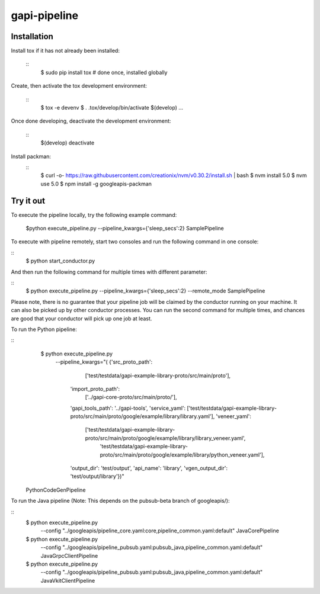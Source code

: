 gapi-pipeline
=============

Installation
------------

Install tox if it has not already been installed:

  ::
     $ sudo pip install tox  # done once, installed globally

Create, then activate the tox development environment:

  ::
     $ tox -e devenv
     $ . .tox/develop/bin/activate
     $(develop) ...

Once done developing, deactivate the development environment:

  ::
     $(develop) deactivate

Install packman:
  ::
     $ curl -o- https://raw.githubusercontent.com/creationix/nvm/v0.30.2/install.sh | bash
     $ nvm install 5.0
     $ nvm use 5.0
     $ npm install -g googleapis-packman


Try it out
----------

To execute the pipeline locally, try the following example command:

   $python execute_pipeline.py --pipeline_kwargs={\'sleep_secs\':2} SamplePipeline

To execute with pipeline remotely, start two consoles and run the following command
in one console:

::
    $ python start_conductor.py


And then run the following command for multiple times with different parameter:

::
    $ python execute_pipeline.py --pipeline_kwargs={\'sleep_secs\':2} --remote_mode SamplePipeline


Please note, there is no guarantee that your pipeline job will be claimed by the
conductor running on your machine. It can also be picked up by other conductor
processes. You can run the second command for multiple times, and chances are
good that your conductor will pick up one job at least.

To run the Python pipeline:

::
    $ python execute_pipeline.py \
       --pipeline_kwargs="(
       {'src_proto_path':
            ['test/testdata/gapi-example-library-proto/src/main/proto'],
        'import_proto_path':
            ['../gapi-core-proto/src/main/proto/'],
        'gapi_tools_path': '../gapi-tools',
        'service_yaml': ['test/testdata/gapi-example-library-proto/src/main/proto/google/example/library/library.yaml'],
        'veneer_yaml':
            ['test/testdata/gapi-example-library-proto/src/main/proto/google/example/library/library_veneer.yaml',
             'test/testdata/gapi-example-library-proto/src/main/proto/google/example/library/python_veneer.yaml'],
        'output_dir': 'test/output',
        'api_name': 'library',
        'vgen_output_dir': 'test/output/library'})" \
  PythonCodeGenPipeline

To run the Java pipeline (Note: This depends on the pubsub-beta branch
of googleapis/):

::
    $ python execute_pipeline.py \
        --config "../googleapis/pipeline_core.yaml:core,pipeline_common.yaml:default" \
        JavaCorePipeline

    $ python execute_pipeline.py \
        --config "../googleapis/pipeline_pubsub.yaml:pubsub_java,pipeline_common.yaml:default" \
        JavaGrpcClientPipeline

    $ python execute_pipeline.py \
        --config "../googleapis/pipeline_pubsub.yaml:pubsub_java,pipeline_common.yaml:default" \
        JavaVkitClientPipeline
